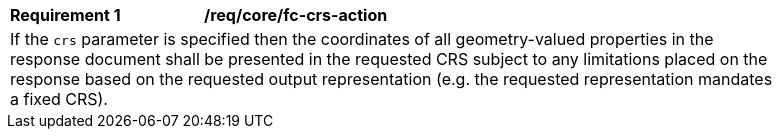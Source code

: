 [[req_crs-fc-crs-action]]
[width="90%",cols="2,6a"]
|===
|*Requirement {counter:req-id}* |*/req/core/fc-crs-action* +
2+|If the `crs` parameter is specified then the coordinates of all geometry-valued
properties in the response document shall be presented in the requested CRS
subject to any limitations placed on the response based on the requested output
representation (e.g. the requested representation mandates a fixed CRS).
|===
